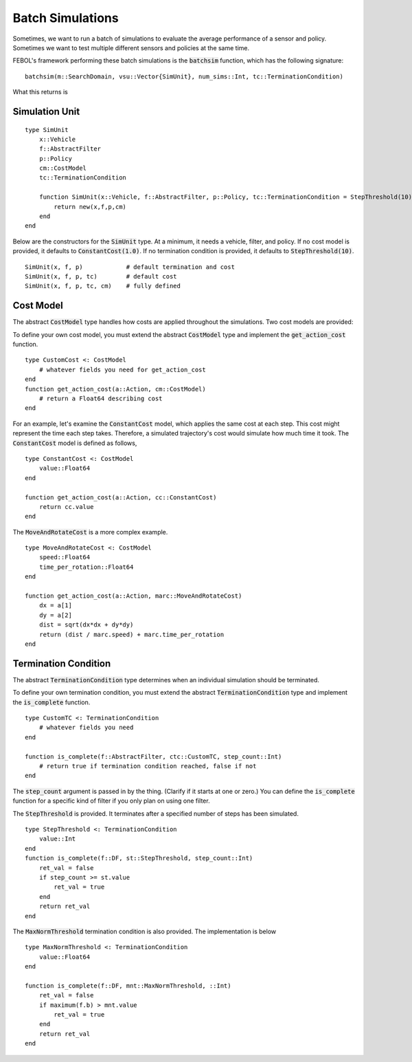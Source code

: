 ====================
Batch Simulations
====================
Sometimes, we want to run a batch of simulations to evaluate the average performance of a sensor and policy.
Sometimes we want to test multiple different sensors and policies at the same time.

FEBOL's framework performing these batch simulations is the :code:`batchsim` function, which has the following signature:

::

    batchsim(m::SearchDomain, vsu::Vector{SimUnit}, num_sims::Int, tc::TerminationCondition)

What this returns is

Simulation Unit
==================
::

    type SimUnit
        x::Vehicle
        f::AbstractFilter
        p::Policy
        cm::CostModel
        tc::TerminationCondition

        function SimUnit(x::Vehicle, f::AbstractFilter, p::Policy, tc::TerminationCondition = StepThreshold(10), cm::CostModel=ConstantCost(1.0))
            return new(x,f,p,cm)
        end
    end

Below are the constructors for the :code:`SimUnit` type. At a minimum, it needs a vehicle, filter, and policy. If no cost model is provided, it defaults to :code:`ConstantCost(1.0)`. If no termination condition is provided, it defaults to :code:`StepThreshold(10)`.

::
    
    SimUnit(x, f, p)            # default termination and cost
    SimUnit(x, f, p, tc)        # default cost
    SimUnit(x, f, p, tc, cm)    # fully defined


Cost Model
==============
The abstract :code:`CostModel` type handles how costs are applied throughout the simulations.
Two cost models are provided:

To define your own cost model, you must extend the abstract :code:`CostModel` type and implement the :code:`get_action_cost` function.
::

    type CustomCost <: CostModel
        # whatever fields you need for get_action_cost
    end
    function get_action_cost(a::Action, cm::CostModel)
        # return a Float64 describing cost
    end

For an example, let's examine the :code:`ConstantCost` model, which applies the same cost at each step.
This cost might represent the time each step takes.
Therefore, a simulated trajectory's cost would simulate how much time it took.
The :code:`ConstantCost` model is defined as follows,
::

    type ConstantCost <: CostModel
        value::Float64
    end

    function get_action_cost(a::Action, cc::ConstantCost)
        return cc.value
    end

The :code:`MoveAndRotateCost` is a more complex example.
::

    type MoveAndRotateCost <: CostModel
        speed::Float64
        time_per_rotation::Float64
    end

    function get_action_cost(a::Action, marc::MoveAndRotateCost)
        dx = a[1]
        dy = a[2]
        dist = sqrt(dx*dx + dy*dy)
        return (dist / marc.speed) + marc.time_per_rotation
    end


Termination Condition
=======================
The abstract :code:`TerminationCondition` type determines when an individual simulation should be terminated.


To define your own termination condition, you must extend the abstract :code:`TerminationCondition` type and implement the :code:`is_complete` function.
::

    type CustomTC <: TerminationCondition
        # whatever fields you need
    end

    function is_complete(f::AbstractFilter, ctc::CustomTC, step_count::Int)
        # return true if termination condition reached, false if not
    end

The :code:`step_count` argument is passed in by the thing.
(Clarify if it starts at one or zero.)
You can define the :code:`is_complete` function for a specific kind of filter if you only plan on using one filter.

The :code:`StepThreshold` is provided.
It terminates after a specified number of steps has been simulated.
::

    type StepThreshold <: TerminationCondition
        value::Int
    end
    function is_complete(f::DF, st::StepThreshold, step_count::Int)
        ret_val = false
        if step_count >= st.value
            ret_val = true
        end
        return ret_val
    end

The :code:`MaxNormThreshold` termination condition is also provided.
The implementation is below
::

    type MaxNormThreshold <: TerminationCondition
        value::Float64
    end

    function is_complete(f::DF, mnt::MaxNormThreshold, ::Int)
        ret_val = false
        if maximum(f.b) > mnt.value
            ret_val = true
        end
        return ret_val
    end
